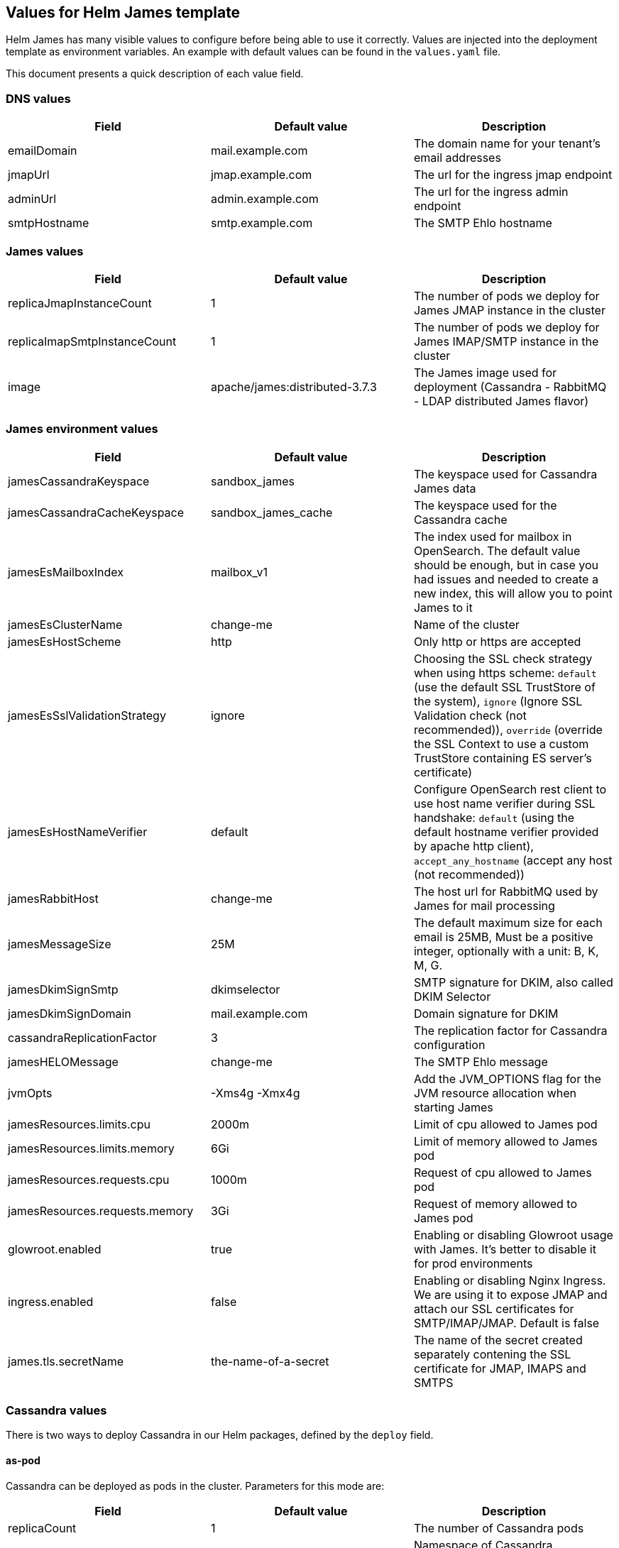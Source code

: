 == Values for Helm James template

Helm James has many visible values to configure before being able to use
it correctly. Values are injected into the deployment template as
environment variables. An example with default values can be found in
the `+values.yaml+` file.

This document presents a quick description of each value field.

=== DNS values
[cols="<,<,<",options="header",]
|===
|Field |Default value |Description
|emailDomain |mail.example.com |The domain name for your tenant’s email
addresses

|jmapUrl |jmap.example.com |The url for the ingress jmap endpoint

|adminUrl |admin.example.com |The url for the ingress admin endpoint

|smtpHostname |smtp.example.com |The SMTP Ehlo hostname
|===

=== James values
[cols="<,<,<",options="header",]
|===
|Field |Default value |Description
|replicaJmapInstanceCount |1 |The number of pods we deploy for James
JMAP instance in the cluster

|replicaImapSmtpInstanceCount |1 |The number of pods we deploy for James
IMAP/SMTP instance in the cluster

|image |apache/james:distributed-3.7.3 |The James image used for
deployment (Cassandra - RabbitMQ - LDAP distributed James flavor)
|===

=== James environment values
[cols="<,<,<",options="header",]
|===
|Field |Default value |Description

|jamesCassandraKeyspace |sandbox_james |The keyspace used for Cassandra
James data

|jamesCassandraCacheKeyspace |sandbox_james_cache |The keyspace used for
the Cassandra cache

|jamesEsMailboxIndex |mailbox_v1 |The index used for mailbox in
OpenSearch. The default value should be enough, but in case you had
issues and needed to create a new index, this will allow you to point
James to it

|jamesEsClusterName |change-me |Name of the cluster

|jamesEsHostScheme |http |Only http or https are accepted

|jamesEsSslValidationStrategy |ignore |Choosing the SSL check strategy
when using https scheme: `+default+` (use the default SSL TrustStore of
the system), `+ignore+` (Ignore SSL Validation check (not recommended)),
`+override+` (override the SSL Context to use a custom TrustStore
containing ES server’s certificate)

|jamesEsHostNameVerifier |default |Configure OpenSearch rest client
to use host name verifier during SSL handshake: `+default+` (using the
default hostname verifier provided by apache http client),
`+accept_any_hostname+` (accept any host (not recommended))

|jamesRabbitHost |change-me |The host url for RabbitMQ used by James for
mail processing

|jamesMessageSize |25M |The default maximum size for each email is 25MB,
Must be a positive integer, optionally with a unit: B, K, M, G.

|jamesDkimSignSmtp |dkimselector |SMTP signature for DKIM, also called
DKIM Selector

|jamesDkimSignDomain |mail.example.com |Domain signature for DKIM

|cassandraReplicationFactor |3 |The replication factor for Cassandra
configuration

|jamesHELOMessage |change-me |The SMTP Ehlo message

|jvmOpts |-Xms4g -Xmx4g |Add the JVM_OPTIONS flag for the JVM resource
allocation when starting James

|jamesResources.limits.cpu |2000m |Limit of cpu allowed to James pod

|jamesResources.limits.memory |6Gi |Limit of memory allowed to James pod

|jamesResources.requests.cpu |1000m |Request of cpu allowed to James pod

|jamesResources.requests.memory |3Gi |Request of memory allowed to James
pod

|glowroot.enabled |true |Enabling or disabling Glowroot usage with
James. It’s better to disable it for prod environments

|ingress.enabled |false |Enabling or disabling Nginx Ingress. We are
using it to expose JMAP and attach our SSL certificates for
SMTP/IMAP/JMAP. Default is false

|james.tls.secretName |the-name-of-a-secret |The name of the secret
created separately contening the SSL certificate for JMAP, IMAPS and
SMTPS
|===

=== Cassandra values

There is two ways to deploy Cassandra in our Helm packages, defined by
the `+deploy+` field.

==== as-pod

Cassandra can be deployed as pods in the cluster. Parameters for this
mode are:

[cols="<,<,<",options="header",]
|===
|Field |Default value |Description
|replicaCount |1 |The number of Cassandra pods
|namespace |change-me | Namespace of Cassandra deployment
|===

NOTE: Pod name must match template format: `cassandra-01.namespace:9042,cassandra-02.namespace:9042`

==== as-ref

Cassandra has been deployed in VMs and the nodes can be accessed through
their IP addresses. Parameters for this mode are:

[cols="<,<,<",options="header",]
|===
|Field |Default value |Description
|ips |1.2.3.4, 5.6.7.8, 9.10.11.12 |The list of Cassandra IP nodes.
|===

=== OpenSearch values

There is two ways to deploy OpenSearch in our Helm packages, defined
by the `+deploy+` field.

==== as-pod

OpenSearch has been deployed as pods in the cluster. Parameters for
this mode are:

[cols="<,<,<",options="header",]
|===
|Field |Default value |Description
|replicaCount |1 |The number of OpenSearch pods

|namespace | change-me | Namespace of OpenSearch deployment
|===

NOTE: Pod name must match template format: `opensearch-01.namespace:9200,opensearch-02.namespace:9200`

==== as-ref

OpenSearch has been deployed in VMs and the nodes can be accessed
through their IP addresses. Parameters for this mode are:

[cols="<,<,<",options="header",]
|===
|Field |Default value |Description
|ips |1.2.3.4, 5.6.7.8, 9.10.11.12 |The list of OpenSearch IP nodes.
|===
